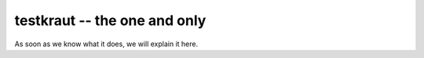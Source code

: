 testkraut -- the one and only
=============================

As soon as we know what it does, we will explain it here.
